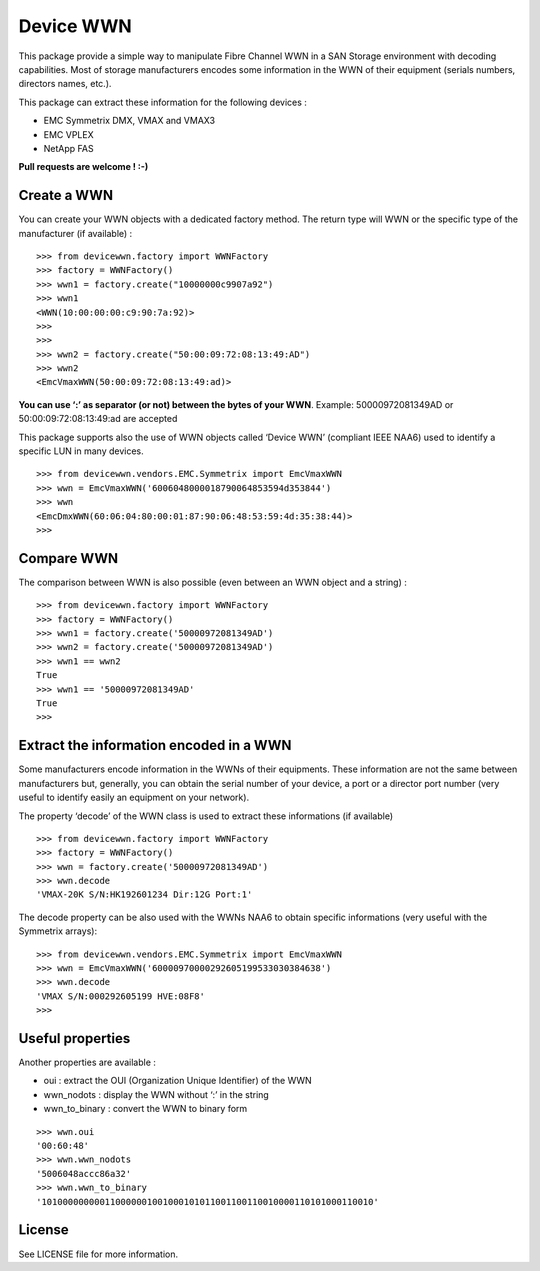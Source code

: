 Device WWN
==========

.. image:: https://travis-ci.com/jbrt/devicewwn.svg?branch=master
    :target: https://travis-ci.com/jbrt/devicewwn

This package provide a simple way to manipulate Fibre Channel WWN in a
SAN Storage environment with decoding capabilities. Most of storage
manufacturers encodes some information in the WWN of their equipment
(serials numbers, directors names, etc.).

This package can extract these information for the following devices :

-  EMC Symmetrix DMX, VMAX and VMAX3
-  EMC VPLEX
-  NetApp FAS

**Pull requests are welcome ! :-)**

Create a WWN
------------

You can create your WWN objects with a dedicated factory method. The
return type will WWN or the specific type of the manufacturer (if
available) :

::

   >>> from devicewwn.factory import WWNFactory
   >>> factory = WWNFactory()
   >>> wwn1 = factory.create("10000000c9907a92")
   >>> wwn1
   <WWN(10:00:00:00:c9:90:7a:92)>
   >>>
   >>>
   >>> wwn2 = factory.create("50:00:09:72:08:13:49:AD")
   >>> wwn2
   <EmcVmaxWWN(50:00:09:72:08:13:49:ad)>

**You can use ‘:’ as separator (or not) between the bytes of your WWN**.
Example: 50000972081349AD or 50:00:09:72:08:13:49:ad are accepted

This package supports also the use of WWN objects called ‘Device WWN’
(compliant IEEE NAA6) used to identify a specific LUN in many devices.

::

   >>> from devicewwn.vendors.EMC.Symmetrix import EmcVmaxWWN
   >>> wwn = EmcVmaxWWN('6006048000018790064853594d353844')
   >>> wwn
   <EmcDmxWWN(60:06:04:80:00:01:87:90:06:48:53:59:4d:35:38:44)>
   >>>

Compare WWN
-----------

The comparison between WWN is also possible (even between an WWN object
and a string) :

::

   >>> from devicewwn.factory import WWNFactory
   >>> factory = WWNFactory()
   >>> wwn1 = factory.create('50000972081349AD')
   >>> wwn2 = factory.create('50000972081349AD')
   >>> wwn1 == wwn2
   True
   >>> wwn1 == '50000972081349AD'
   True
   >>>

Extract the information encoded in a WWN
----------------------------------------

Some manufacturers encode information in the WWNs of their equipments.
These information are not the same between manufacturers but,
generally, you can obtain the serial number of your device, a port or a
director port number (very useful to identify easily an equipment on
your network).

The property ‘decode’ of the WWN class is used to extract these
informations (if available)

::

   >>> from devicewwn.factory import WWNFactory
   >>> factory = WWNFactory()
   >>> wwn = factory.create('50000972081349AD')
   >>> wwn.decode
   'VMAX-20K S/N:HK192601234 Dir:12G Port:1'

The decode property can be also used with the WWNs NAA6 to obtain
specific informations (very useful with the Symmetrix arrays):

::

   >>> from devicewwn.vendors.EMC.Symmetrix import EmcVmaxWWN
   >>> wwn = EmcVmaxWWN('60000970000292605199533030384638')
   >>> wwn.decode
   'VMAX S/N:000292605199 HVE:08F8'
   >>>

Useful properties
-----------------

Another properties are available :

-  oui : extract the OUI (Organization Unique Identifier) of the WWN
-  wwn_nodots : display the WWN without ‘:’ in the string
-  wwn_to_binary : convert the WWN to binary form

::

   >>> wwn.oui
   '00:60:48'
   >>> wwn.wwn_nodots
   '5006048accc86a32'
   >>> wwn.wwn_to_binary
   '101000000000110000001001000101011001100110010000110101000110010'

License
-------

See LICENSE file for more information.
